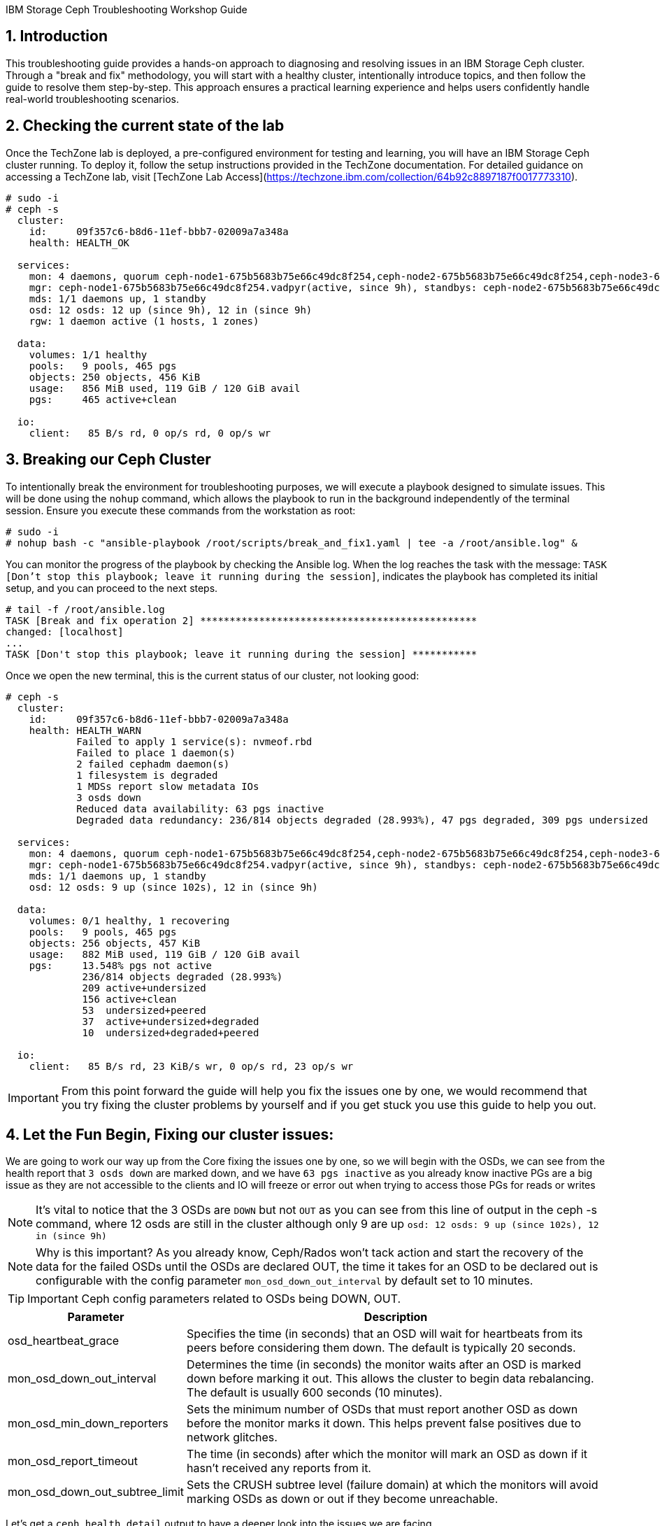IBM Storage Ceph Troubleshooting Workshop Guide 

//++++
//<link rel="stylesheet"  href="http://cdnjs.cloudflare.com/ajax/libs/font-awesome/3.1.0/css/font-awesome.min.css">
//++++
:icons: font
:source-language: shell
:numbered:
// Activate experimental attribute for Keyboard Shortcut keys
:experimental:
:source-highlighter: pygments
:sectnums:
:sectnumlevels: 6
:toc: left
:toclevels: 4

== Introduction

This troubleshooting guide provides a hands-on approach to diagnosing and resolving issues in an IBM Storage Ceph cluster. Through a "break and fix" methodology, you will start with a healthy cluster, intentionally introduce topics, and then follow the guide to resolve them step-by-step. This approach ensures a practical learning experience and helps users confidently handle real-world troubleshooting scenarios.


== Checking the current state of the lab

Once the TechZone lab is deployed, a pre-configured environment for testing and learning, you will have an IBM Storage Ceph cluster running. To deploy it, follow the setup instructions provided in the TechZone documentation. For detailed guidance on accessing a TechZone lab, visit [TechZone Lab Access](https://techzone.ibm.com/collection/64b92c8897187f0017773310).


----
# sudo -i
# ceph -s
  cluster:
    id:     09f357c6-b8d6-11ef-bbb7-02009a7a348a
    health: HEALTH_OK

  services:
    mon: 4 daemons, quorum ceph-node1-675b5683b75e66c49dc8f254,ceph-node2-675b5683b75e66c49dc8f254,ceph-node3-675b5683b75e66c49dc8f254,ceph-node4-675b5683b75e66c49dc8f254 (age 9h)
    mgr: ceph-node1-675b5683b75e66c49dc8f254.vadpyr(active, since 9h), standbys: ceph-node2-675b5683b75e66c49dc8f254.yuzazl
    mds: 1/1 daemons up, 1 standby
    osd: 12 osds: 12 up (since 9h), 12 in (since 9h)
    rgw: 1 daemon active (1 hosts, 1 zones)

  data:
    volumes: 1/1 healthy
    pools:   9 pools, 465 pgs
    objects: 250 objects, 456 KiB
    usage:   856 MiB used, 119 GiB / 120 GiB avail
    pgs:     465 active+clean

  io:
    client:   85 B/s rd, 0 op/s rd, 0 op/s wr
----

== Breaking our Ceph Cluster

To intentionally break the environment for troubleshooting purposes, we will execute a playbook designed to simulate issues. This will be done using the `nohup` command, which allows the playbook to run in the background independently of the terminal session. Ensure you execute these commands from the workstation as root:

----
# sudo -i
# nohup bash -c "ansible-playbook /root/scripts/break_and_fix1.yaml | tee -a /root/ansible.log" &
----

You can monitor the progress of the playbook by checking the Ansible log. When the log reaches the task with the message:
`TASK [Don't stop this playbook; leave it running during the session]`, indicates the playbook has completed its initial setup, and you can proceed to the next steps.

----
# tail -f /root/ansible.log
TASK [Break and fix operation 2] ***********************************************
changed: [localhost]
...
TASK [Don't stop this playbook; leave it running during the session] ***********
----

Once we open the new terminal, this is the current status of our cluster, not
looking good:

----
# ceph -s
  cluster:
    id:     09f357c6-b8d6-11ef-bbb7-02009a7a348a
    health: HEALTH_WARN
            Failed to apply 1 service(s): nvmeof.rbd
            Failed to place 1 daemon(s)
            2 failed cephadm daemon(s)
            1 filesystem is degraded
            1 MDSs report slow metadata IOs
            3 osds down
            Reduced data availability: 63 pgs inactive
            Degraded data redundancy: 236/814 objects degraded (28.993%), 47 pgs degraded, 309 pgs undersized

  services:
    mon: 4 daemons, quorum ceph-node1-675b5683b75e66c49dc8f254,ceph-node2-675b5683b75e66c49dc8f254,ceph-node3-675b5683b75e66c49dc8f254,ceph-node4-675b5683b75e66c49dc8f254 (age 9h)
    mgr: ceph-node1-675b5683b75e66c49dc8f254.vadpyr(active, since 9h), standbys: ceph-node2-675b5683b75e66c49dc8f254.yuzazl
    mds: 1/1 daemons up, 1 standby
    osd: 12 osds: 9 up (since 102s), 12 in (since 9h)

  data:
    volumes: 0/1 healthy, 1 recovering
    pools:   9 pools, 465 pgs
    objects: 256 objects, 457 KiB
    usage:   882 MiB used, 119 GiB / 120 GiB avail
    pgs:     13.548% pgs not active
             236/814 objects degraded (28.993%)
             209 active+undersized
             156 active+clean
             53  undersized+peered
             37  active+undersized+degraded
             10  undersized+degraded+peered

  io:
    client:   85 B/s rd, 23 KiB/s wr, 0 op/s rd, 23 op/s wr
----

IMPORTANT: From this point forward the guide will help you fix the issues one by one, we would recommend that you try fixing the cluster problems by yourself and if you get stuck you use this guide to help you out.

== Let the Fun Begin, Fixing our cluster issues:

We are going to work our way up from the Core fixing the issues one by one, so we will
begin with the OSDs, we can see from the health report that `3 osds down` are
marked down, and we have `63 pgs inactive` as you already know
inactive PGs are a big issue as they are not accessible to the clients and IO
will freeze or error out when trying to access those PGs for reads or writes

NOTE: It's vital to notice that the 3 OSDs are `DOWN` but not `OUT` as you
can see from this line of output in the ceph -s command, where 12 osds are
still in the cluster although only 9 are up `osd: 12 osds: 9 up (since 102s), 12 in (since 9h)`

NOTE: Why is this important? As you already know, Ceph/Rados won't tack action and
start the recovery of the data for the failed OSDs until the OSDs are declared
OUT, the time it takes for an OSD to be declared out is configurable with the
config parameter `mon_osd_down_out_interval` by default set to 10 minutes.

TIP: Important Ceph config parameters related to OSDs being DOWN, OUT.
[cols="1,3", options="header"]
|===
| Parameter | Description

| osd_heartbeat_grace
| Specifies the time (in seconds) that an OSD will wait for heartbeats from its peers before considering them down. The default is typically 20 seconds.

| mon_osd_down_out_interval
| Determines the time (in seconds) the monitor waits after an OSD is marked down before marking it out. This allows the cluster to begin data rebalancing. The default is usually 600 seconds (10 minutes).

| mon_osd_min_down_reporters
| Sets the minimum number of OSDs that must report another OSD as down before the monitor marks it down. This helps prevent false positives due to network glitches.

| mon_osd_report_timeout
| The time (in seconds) after which the monitor will mark an OSD as down if it hasn't received any reports from it.

| mon_osd_down_out_subtree_limit
| Sets the CRUSH subtree level (failure domain) at which the monitors will avoid marking OSDs as down or out if they become unreachable.
|=== 



Let’s get a `ceph health detail` output to have a deeper look into the issues we are facing

----
# ceph health detail | grep osd
HEALTH_WARN Failed to apply 1 service(s): nvmeof.rbd; Failed to place 1 daemon(s); 2 failed cephadm daemon(s); 1 filesystem is degraded; 1 MDSs report slow metadata IOs; 3 osds down; Reduced data availability: 63 pgs inactive; Degraded data redundancy: 236/814 objects degraded (28.993%), 47 pgs degraded, 309 pgs undersized
    daemon osd.1 on ceph-node1-675b5683b75e66c49dc8f254 is in error state
[WRN] OSD_DOWN: 3 osds down
    osd.1 (root=default,host=ceph-node1-675b5683b75e66c49dc8f254) is down
    osd.0 (root=default,host=ceph-node2-675b5683b75e66c49dc8f254) is down
    osd.11 (root=default,host=ceph-node3-675b5683b75e66c49dc8f254) is down

# ceph osd tree
ID  CLASS  WEIGHT   TYPE NAME                                     STATUS  REWEIGHT  PRI-AFF
-1         0.11755  root default
-5         0.02939      host ceph-node1-675beb1fb75e66c49dc8f35b
 1    hdd  0.00980          osd.1                                   down   1.00000  1.00000
 3    hdd  0.00980          osd.3                                     up   1.00000  1.00000
 5    hdd  0.00980          osd.5                                     up   1.00000  1.00000
-3         0.02939      host ceph-node2-675beb1fb75e66c49dc8f35b
 0    hdd  0.00980          osd.0                                   down   1.00000  1.00000
 2    hdd  0.00980          osd.2                                     up   1.00000  1.00000
 4    hdd  0.00980          osd.4                                     up   1.00000  1.00000
-7         0.02939      host ceph-node3-675beb1fb75e66c49dc8f35b
 6    hdd  0.00980          osd.6                                     up   1.00000  1.00000
 8    hdd  0.00980          osd.8                                     up   1.00000  1.00000
10    hdd  0.00980          osd.10                                    up   1.00000  1.00000
-9         0.02939      host ceph-node4-675beb1fb75e66c49dc8f35b
 7    hdd  0.00980          osd.7                                     up   1.00000  1.00000
 9    hdd  0.00980          osd.9                                     up   1.00000  1.00000
11    hdd  0.00980          osd.11                                  down   1.00000  1.00000
----

If we check the PG status, we can see that we have PGs in an inactive state. This situation occurs because they have a single OSD in the acting set. Our pool is configured with a replication size of 3 and a minimum size (min_size) of 2 copies. Once the available copies for a PG drop below the min_size (2 in this case), the cluster will stop client I/O to ensure data consistency and integrity.
----
# ceph pg dump pgs_brief | grep -v active
dumped pgs_brief
PG_STAT  STATE                       UP          UP_PRIMARY  ACTING      ACTING_PRIMARY
3.f7              undersized+peered         [2]           0         [2]               0
3.f6              undersized+peered         [4]           4         [4]               4
3.d1              undersized+peered         [5]           0         [5]               0
3.ae              undersized+peered         [2]           2         [2]               2
3.ab              undersized+peered         [7]           0         [7]               0
----

The output shows PGs in an undersized+peered state, indicating that these PGs have fewer replicas than the configured size. In other words, the cluster does not have the required number of OSDs actively participating in replication. Although the PGs are peered (the cluster knows which OSDs should hold the data), they remain undersized because not all required OSDs are up and running.

----
# ceph osd pool ls detail | grep 'pool 3'
pool 3 'cephfs.cephfs.data' replicated size 3 min_size 2 crush_rule 0 object_hash rjenkins pg_num 256 pgp_num 256 autoscale_mode on last_change 84 lfor 0/0/78 flags hashpspool,bulk stripe_width 0 application cephfs read_balance_score 1.60
----

This confirms that the pool has a size of 3 and min_size of 2. When the number of available replicas falls below 2, client I/O stops on those PGs.

----
# ceph pg map 3.f7
osdmap e205 pg 3.f7 (3.f7) -> up [3] acting [3]
----

This shows that PG 3.f7 is currently mapped to OSD 3 both in the up and acting sets. Because it’s a single OSD, it’s undersized for a replication size of 3. The PG is operational on that single OSD, but it cannot serve client I/O because it does not meet the minimum required replicas.

TIP: you can get a detailed status of a specific PG using the query command `# ceph pg 3.f7 query`

TIP: Here is a table with the most important PG states that can help you understand the differences:
[cols="1,3", options="header"]
|===
| State | Description

| active+clean 
| PG is active and all data replicas are synchronized. Indicates a healthy state; data is fully replicated and accessible.

| active+degraded 
| PG is active but missing one or more replicas. Data is accessible, but redundancy is reduced; recovery is needed to restore replicas.

| active+undersized 
| PG has fewer OSDs in its acting set than the replication size. The cluster cannot maintain the desired replication level; there is a potential risk if additional failures occur.

| active+undersized+degraded 
| A combination of undersized and degraded states. The PG lacks sufficient replicas and some data is not fully replicated; immediate attention is required.

| active+recovering 
| PG is actively recovering missing or outdated replicas. Data redundancy is being restored; cluster performance may be impacted during recovery.

| active+recovery_wait 
| PG is waiting to start the recovery process. Recovery is pending, possibly due to resource constraints or configuration limits.

| peering 
| PG is determining the authoritative OSDs for data. This occurs during startup or after topology changes; it is a temporary state before becoming active.
|===

For more details, see the link:https://docs.ceph.com/en/reef/rados/operations/pg-states/[Ceph PG States Documentation].


=== Fixing Issue Number 1

Let's assess the status of the 3 OSDs that are down `osd.1 osd.3 osd.11`, let's
check with `ceph orch` the status of the daemons:

----
# ceph orch ps | grep osd | grep -v running
osd.1                                                    ceph-node1-675b5683b75e66c49dc8f254                    error            5m ago   9h        -    4096M  <unknown>         <unknown>     <unknown>
osd.0                                                    ceph-node2-675b5683b75e66c49dc8f254                    stopped          5m ago   9h        -    4096M  <unknown>         <unknown>     <unknown>
osd.11                                                   ceph-node3-675b5683b75e66c49dc8f254                    stopped          6m ago   9h        -    2610M  <unknown>         <unknown>     <unknown>
----

From this output, `osd.1` is in an error state, and `osd.0` and `osd.11` are stopped. If OSDs that should hold replicas are down or stopped, the PGs relying on them become undersized and possibly inactive for client I/O.

If the OSDs were stopped accidentally or due to a recent issue, we can try to restart them using `ceph orch`:

----
# ceph orch daemon start osd.0
Scheduled to start osd.0 on host 'ceph-node2-675beb1fb75e66c49dc8f35b'
# ceph orch daemon start osd.11
Scheduled to start osd.11 on host 'ceph-node4-675beb1fb75e66c49dc8f35b'

# ceph orch ps | grep -E '(osd.11|osd.0)'
osd.0                                                    ceph-node2-675beb1fb75e66c49dc8f35b                    running (3m)      3m ago  18m    12.0M    4096M  18.2.1-262.el9cp  1a4ea7f62a89  fa5d359d92e4
osd.11                                                   ceph-node4-675beb1fb75e66c49dc8f35b                    running (3m)      3m ago  17m    12.2M    2269M  18.2.1-262.el9cp  1a4ea7f62a89  7c4c2b5ae479
----

TIP: Although we are not using it in this lab, you can avoid data movement during maintenance periods using the following flags
[cols="1,1,2,2", options="header"]
|===
| Flag | Command | Purpose | Use Case

| noout
| # ceph osd set noout
| Prevents OSDs from being marked "out" if they go down.
| Use during short-term maintenance to avoid rebalancing and data movement.

| norebalance
| # ceph osd set norebalance
| Stops automatic data rebalancing across OSDs.
| Use during cluster maintenance to prevent background rebalancing, which can impact performance.

| nobackfill
| # ceph osd set nobackfill
| Prevents backfill operations when OSDs are added or come back online.
| Use when adding new nodes or reintroducing OSDs to control and delay backfilling until ready.

| norecover
| # ceph osd set norecover
| Disables recovery operations for degraded placement groups.
| Set temporarily during critical maintenance to minimize load, especially if recovery impacts I/O.
|===


Let’s check for inactive PGs
----
# ceph pg dump_stuck inactive
ok
----

It’s looking a bit better, there are currently no inactive PGs in the cluster so clients can access data without issues, if we check with ceph osd tree, `osd.1` is still down.
----
# ceph osd tree
ID  CLASS  WEIGHT   TYPE NAME                                     STATUS  REWEIGHT  PRI-AFF
-1         0.11755  root default
-5         0.02939      host ceph-node1-675beb1fb75e66c49dc8f35b
 1    hdd  0.00980          osd.1                                   down         0  1.00000
 3    hdd  0.00980          osd.3                                     up   1.00000  1.00000
 5    hdd  0.00980          osd.5                                     up   1.00000  1.00000
-3         0.02939      host ceph-node2-675beb1fb75e66c49dc8f35b
 0    hdd  0.00980          osd.0                                     up   1.00000  1.00000
 2    hdd  0.00980          osd.2                                     up   1.00000  1.00000
 4    hdd  0.00980          osd.4                                     up   1.00000  1.00000
-7         0.02939      host ceph-node3-675beb1fb75e66c49dc8f35b
 6    hdd  0.00980          osd.6                                     up   1.00000  1.00000
 8    hdd  0.00980          osd.8                                     up   1.00000  1.00000
10    hdd  0.00980          osd.10                                    up   1.00000  1.00000
-9         0.02939      host ceph-node4-675beb1fb75e66c49dc8f35b
 7    hdd  0.00980          osd.7                                     up   1.00000  1.00000
 9    hdd  0.00980          osd.9                                     up   1.00000  1.00000
11    hdd  0.00980          osd.11                                    up   1.00000  1.00000
----

Let’s try to restart `osd.1` just to check if this can be a quick fix to get it working again

----
# ceph orch daemon restart osd.1
Scheduled to restart osd.1 on host 'ceph-node1-675beb1fb75e66c49dc8f35b'
----

If we do a refresh of the cephadm cache to just to be sure we have the latest information:

----
# ceph orch ps --refresh > /dev/null  && ceph orch ps | grep osd.1
osd.1                                                    ceph-node1-675beb1fb75e66c49dc8f35b                    unknown          11s ago  22m        -    4096M  <unknown>         <unknown>     <unknown>
----

So `osd.1`  is not starting. It remains in an unknown state, at this point, osd.1 has
been declared down and out of the cluster, so the data has been copied, so
fixing this OSD is not a priority at the moment. 

=== Fixing Issue Number 2

If we check the PG status, we still have undersized PGs; they are active, but
showing undersized+degraded

----
# ceph pg dump_stuck
PG_STAT  STATE                       UP          UP_PRIMARY  ACTING      ACTING_PRIMARY
2.8               active+undersized   [9,8,0,5]           9   [9,8,0,5]               9
2.9               active+undersized  [4,9,10,3]           4  [4,9,10,3]               4
2.a               active+undersized   [6,4,7,3]           6   [6,4,7,3]               6
2.c      active+undersized+degraded   [6,0,7,5]           6   [6,0,7,5]               6
2.3      active+undersized+degraded  [11,5,8,4]          11  [11,5,8,4]              11
2.d      active+undersized+degraded  [10,9,2,5]          10  [10,9,2,5]              10
2.0      active+undersized+degraded   [3,6,0,7]           3   [3,6,0,7]               3
2.e      active+undersized+degraded   [2,8,9,5]           2   [2,8,9,5]               2
2.2               active+undersized   [5,4,7,6]           5   [5,4,7,6]               5
2.f      active+undersized+degraded   [8,9,3,0]           8   [8,9,3,0]               8
2.1               active+undersized   [7,0,6,3]           7   [7,0,6,3]               7
2.7      active+undersized+degraded   [3,7,2,8]           3   [3,7,2,8]               3
2.6      active+undersized+degraded  [2,6,11,3]           2  [2,6,11,3]               2
2.5      active+undersized+degraded   [8,4,7,5]           8   [8,4,7,5]               8
2.4      active+undersized+degraded  [2,10,9,3]           2  [2,10,9,3]               2
2.b      active+undersized+degraded  [8,5,11,4]           8  [8,5,11,4]               8
----

To determine why a PG (Placement Group) is undersized, you need to understand
what that state means in the context of Ceph. An “undersized” PG indicates that
it does not have the whole number of replica copies that the pool requires. In
other words, the cluster cannot currently meet the configured replication or
erasure coding requirements for that PG set by the pool.

If you take a look at all the `undersized` PGs they all belong to the same pool, the pool ID
is the first number of the `PG ID`, so its `POOLID.PGNUM`, in this case, the pool ID
is 2, let's go ahead and check what is the replication schema configuration
For this pool, it seems also strange that we have 4 OSDs listed for each PG in the `UP` section of the output.

----
# ceph osd pool ls detail | grep "pool 2"
pool 2 'cephfs.cephfs.meta' replicated size 5 min_size 3 crush_rule 0 object_hash rjenkins pg_num 16 pgp_num 16 autoscale_mode on last_change 198 lfor 0/0/47 flags hashpspool stripe_width 0 pg_autoscale_bias 4 pg_num_min 16 recovery_priority 5 application cephfs read_balance_score 2.24
----

Ok! so here is the issue, someone has set by mistake a replication scheme of 5,
so the pool requires five copies of the data, this is not possible in our cluster
because our failure domain for the pool is set to host, and we only have four
nodes in the cluster, so our maximum replication factor can only be 4:

----
# ceph osd crush rule list
replicated_rule
# ceph osd crush rule dump replicated_rule
{
    "rule_id": 0,
    "rule_name": "replicated_rule",
    "type": 1,
    "steps": [
        {
            "op": "take",
            "item": -1,
            "item_name": "default"
        },
        {
            "op": "chooseleaf_firstn",
            "num": 0,
            "type": "host"
        },
        {
            "op": "emit"
        }
    ]
}
----

Let's set the size and min_size to a count of 3 and 2.

----
# ceph osd pool set cephfs.cephfs.meta size 3
set pool 2 size to 3
# ceph osd pool set cephfs.cephfs.meta min_size 2
set pool 2 min_size to 2
----

Once we have change the replication schema values for the pool you can see that all our PGs are `active+clean`

----
# ceph pg dump_stuck
ok
# ceph -s | grep pgs
    pools:   9 pools, 465 pgs
    pgs:     465 active+clean
----

TIP: High-level differences between the Recovery, Backfill, and Rebalance processes
[cols="1,3,3,2", options="header"]
|===
| Operation | Description | Trigger | Impact

| Recovery 
| The process of restoring missing or outdated replicas to achieve the desired redundancy.
| Triggered when OSDs fail, go down, or become unreachable, causing some placement groups (PGs) to lose replicas.
| Can impact I/O performance due to additional read/write operations as the cluster replicates data to restore full redundancy.

| Backfill 
| The process of populating new or returned OSDs with the appropriate data to achieve a balanced data distribution.
| Triggered when new OSDs are added, or previously failed OSDs come back online after being marked "out."
| Can cause higher I/O load as data is moved to the OSDs that need to be filled, potentially impacting client I/O performance temporarily.

| Rebalance 
| The redistribution of data across OSDs to maintain an even utilization and performance profile throughout the cluster.
| Triggered by changes in cluster topology (e.g., adding or removing OSDs, changing CRUSH map rules) that affect the data placement.
| Generates additional data movement that can temporarily reduce performance, but ultimately aims for a more balanced and efficient cluster.
|===


=== Fixing Issue Number 3

Ok, our PGs are back to active clean; now let's go back to OSD.1 and see if we
can fix it, our cluster's current state

----
# ceph health detail
HEALTH_WARN Failed to apply 1 service(s): nvmeof.rbd; 3 failed cephadm daemon(s)
[WRN] CEPHADM_APPLY_SPEC_FAIL: Failed to apply 1 service(s): nvmeof.rbd
    nvmeof.rbd: Cannot find pool "rbd" for service nvmeof.rbd
[WRN] CEPHADM_FAILED_DAEMON: 3 failed cephadm daemon(s)
    daemon osd.1 on ceph-node1-675beb1fb75e66c49dc8f35b is in error state
    daemon rgw.objectgw.ceph-node2-675beb1fb75e66c49dc8f35b.cvkhtd on ceph-node2-675beb1fb75e66c49dc8f35b is in error state
    daemon nvmeof.rbd.ceph-node3-675beb1fb75e66c49dc8f35b.qdxrlt on ceph-node3-675beb1fb75e66c49dc8f35b is in error state
----

Let's check the container startup logs for the OSD using the cephadm command,
the `cephadm logs` command needs to be checked from the node where the OSD is running,
another way to get on what node a specific OSD is running

----
# ceph osd find osd.1 | grep host
    "host": "ceph-node1-675beb1fb75e66c49dc8f35b",
        "host": "ceph-node1-675beb1fb75e66c49dc8f35b",
----

We ssh into the ceph-node1

----
# ssh ceph-node1-675beb1fb75e66c49dc8f35b
----

Use the cephadm command to check the container startup logs, looking for the error or bad strings, in the hope we get some valuable info.

----
# cephadm logs --name osd.1 | grep -iE '(error|bad)'
Inferring fsid 759da2cc-b92d-11ef-bc4f-020012356cc9
Dec 13 08:57:11 ceph-node1-675beb1fb75e66c49dc8f35b ceph-759da2cc-b92d-11ef-bc4f-020012356cc9-osd-1[41399]: 2024-12-13T08:57:11.304+0000 7fcdcf7b2640 -1 monclient(hunting): handle_auth_bad_method server allowed_methods [2] but i only support [2]
Dec 13 08:57:11 ceph-node1-675beb1fb75e66c49dc8f35b ceph-osd[41404]: monclient(hunting): handle_auth_bad_method server allowed_methods [2] but i only support [2]
Dec 13 08:57:11 ceph-node1-675beb1fb75e66c49dc8f35b ceph-759da2cc-b92d-11ef-bc4f-020012356cc9-osd-1[41399]: 2024-12-13T08:57:11.304+0000 7fcdce7b0640 -1 monclient(hunting): handle_auth_bad_method server allowed_methods [2] but i only support [2]
Dec 13 08:57:11 ceph-node1-675beb1fb75e66c49dc8f35b ceph-osd[41404]: monclient(hunting): handle_auth_bad_method server allowed_methods [2] but i only support [2]
Dec 13 08:57:11 ceph-node1-675beb1fb75e66c49dc8f35b ceph-759da2cc-b92d-11ef-bc4f-020012356cc9-osd-1[41399]: 2024-12-13T08:57:11.305+0000 7fcdcefb1640 -1 monclient(hunting): handle_auth_bad_method server allowed_methods [2] but i only support [2]
Dec 13 08:57:11 ceph-node1-675beb1fb75e66c49dc8f35b ceph-osd[41404]: monclient(hunting): handle_auth_bad_method server allowed_methods [2] but i only support [2]
Dec 13 08:57:24 ceph-node1-675beb1fb75e66c49dc8f35b ceph-759da2cc-b92d-11ef-bc4f-020012356cc9-osd-1[41765]: 2024-12-13T08:57:24.284+0000 7f36996e7640 -1 monclient(hunting): handle_auth_bad_method server allowed_methods [2] but i only support [2]
----

From the message `handle_auth_bad_method server allowed_methods [2] but i only
support [2]` it seems there is an issue with the `cephx` authentication from the
OSD to the monitor

Ceph uses a system called “cephx” to securely identify and allow access to different parts of the cluster, like OSDs or monitors.
Each OSD has its own "cephx key" that it uses to prove who it is.
The monitors (mons) check this key to ensure the OSD is authorized to join the cluster.

TIP: For more information about CephX authentication, see the link:https://www.ibm.com/docs/en/storage-ceph/8.0?topic=components-ceph-authentication[Ceph Authentication Documentation].


Let's check if the OSD and Monitor Key entry for OSD.1 Match. From ceph-node1

----
# cat /var/lib/ceph/759da2cc-b92d-11ef-bc4f-020012356cc9/osd.1/keyring
[osd.1]
key = AQAD9VtnDcUOCRAAWKicP9ok/Z/BM7CGbSzDug==
----

Now let's check the MON keyring information; I exit ceph-node1 and go back to the workstation.

----
# ceph auth ls | grep osd.1
osd.10
osd.11
----

As you can see from the output, there is no key entry for OSD 1!!, it’s missing, this is the
reason why the OSD.1 daemon/service is not starting. We could try and
re-create/distribute the keys, but let's be pragmatic. All our PGs are active
even if undersized, and the data from OSD.1 has been copied through recovery to other OSDs once
it was declared out of the cluster, so let's move forward, and just recreate OSD.1, at this point it's safe and the fastest way to get it back online again.

Before we delete the OSD, let's get some information, like the underlying media
it's using, here are three different ways to achieve the information.

----
# ceph device ls | grep osd.1
07a7-402873cd-5da3-4  ceph-node3-675bf708cc0dca378231ef22:vdf  osd.10                                                        
07a7-8024e374-6e0b-4  ceph-node1-675bf708cc0dca378231ef22:vdd  osd.1                                                         
07a7-d972df4e-6cc1-4  ceph-node4-675bf708cc0dca378231ef22:vdf  osd.11

# ceph osd metadata 1 | grep device
    "bluefs_single_shared_device": "1",
    "bluestore_bdev_devices": "vdd",
    "default_device_class": "hdd",
    "device_ids": "vdd=07a7-8024e374-6e0b-4",
    "device_paths": "vdd=/dev/disk/by-path/pci-0000:00:09.0",
    "devices": "vdd",

# ceph orch device ls | grep vdd
ceph-node1-67628e99e82f4213d363447b  /dev/vdd  hdd   02d7-b81fcb20-fd60-4  10.0G  No         30m ago    Has a FileSystem, Insufficient space (<10 extents) on vgs, LVM detected  
----

So the device is named vdd in ceph-node1, and we can double-check that cephadm
uses LVM with the OSD, so it creates a PV/VG/LV per OSD; this is the simple
an example, where we have all our bluestore components, Data,D B and Metadata in a
single device, as you know, the DB and WAL can be on NVMe flash media devices
to improve performance.

----
# ssh ceph-node1 lsblk | grep -C 2 vdd
vdb                                                                                                   252:16   0   396K  0 disk
vdc                                                                                                   252:32   0    44K  0 disk
vdd                                                                                                   252:48   0    10G  0 disk
└─ceph--925a4ac8--c3d7--4c85--8167--ec7293f1c1e8-osd--block--bfad4c45--836b--4652--a37d--ee6d1d809f42 253:0    0    10G  0 lvm

# ssh ceph-node1 "pvs ; vgs ; lvs"
  PV         VG                                        Fmt  Attr PSize   PFree
  /dev/vdd   ceph-925a4ac8-c3d7-4c85-8167-ec7293f1c1e8 lvm2 a--  <10.00g    0
  /dev/vde   ceph-4c55e01c-3ad1-4f7d-aa5c-28faf080cc06 lvm2 a--  <10.00g    0
  /dev/vdf   ceph-7404dc47-dc52-4953-8448-d218e37e4ac7 lvm2 a--  <10.00g    0
  VG                                        #PV #LV #SN Attr   VSize   VFree
  ceph-4c55e01c-3ad1-4f7d-aa5c-28faf080cc06   1   1   0 wz--n- <10.00g    0
  ceph-7404dc47-dc52-4953-8448-d218e37e4ac7   1   1   0 wz--n- <10.00g    0
  ceph-925a4ac8-c3d7-4c85-8167-ec7293f1c1e8   1   1   0 wz--n- <10.00g    0
  LV                                             VG                                        Attr       LSize   Pool Origin Data%  Meta%  Move Log Cpy%Sync Convert
  osd-block-e5395b87-01f9-49e3-a7e0-88c4c10a55dc ceph-4c55e01c-3ad1-4f7d-aa5c-28faf080cc06 -wi-ao---- <10.00g
  osd-block-f37ad217-4750-492d-b819-4284d1ee0127 ceph-7404dc47-dc52-4953-8448-d218e37e4ac7 -wi-ao---- <10.00g
  osd-block-bfad4c45-836b-4652-a37d-ee6d1d809f42 ceph-925a4ac8-c3d7-4c85-8167-ec7293f1c1e8 -wi-a----- <10.00g
----

We will now remove the device using the cephadm orchestration for OSD removal
that makes the procedure straightforward, we use `ceph orch osd rm OSD.ID` we
are adding the `--zap` option, so cephadm takes care of zapping the disks
during the remove(removing all data and headers from the disk)

----
# ceph orch osd rm 1 --zap

# ceph orch osd rm status
OSD  HOST                                 STATE                    PGS  REPLACE  FORCE  ZAP   DRAIN STARTED AT
1    ceph-node1-675bf708cc0dca378231ef22  done, waiting for purge    0  False    False  True

# ceph orch osd rm status
No OSD remove/replace operations reported
----

NOTE: If you don't add the `--zap` option, the OSD won't be automatically added
back to the system, and you will need to run the `ceph orch device zap` command
to be able to re-use the drive as an OSD.

OSD 1 should get automatically re-configured into the cluster because we have
our OSD spec configured to do so, we can check with `ceph orch ls osd --export`
we can see that in the spec for the section `data_devices`, we have the filter
`all: true` This means that cephadm will use all drives available to a max
`limit: 3` because we have zapped our OSD.1 it will show as available again to
cephadm and will re-deploy it

----
# ceph orch ls osd
NAME                       PORTS  RUNNING  REFRESHED  AGE  PLACEMENT
osd.all-available-devices              12  5m ago     4h   label:osd

# ceph orch ls osd --export
service_type: osd
service_id: all-available-devices
service_name: osd.all-available-devices
placement:
  label: osd
spec:
  data_devices:
    all: true
    limit: 3
  filter_logic: AND
  objectstore: bluestore
----

After a couple of minutes, I have all the OSDs up and runnin,g including osd.1
that has been re-deployed for us:

----
# ceph orch ps --daemon-type osd
NAME    HOST                                 PORTS  STATUS         REFRESHED  AGE  MEM USE  MEM LIM  VERSION           IMAGE ID      CONTAINER ID
osd.0   ceph-node2-67628e99e82f4213d363447b         running (18m)     7m ago   4h    95.1M    4096M  18.2.1-262.el9cp  1a4ea7f62a89  4f9162246477
osd.1   ceph-node1-67628e99e82f4213d363447b         running (5m)      4m ago   5m    83.5M    4096M  18.2.1-262.el9cp  1a4ea7f62a89  3cf13170ac67
osd.2   ceph-node2-67628e99e82f4213d363447b         running (4h)      7m ago   4h    97.2M    4096M  18.2.1-262.el9cp  1a4ea7f62a89  8e8326515a9b
osd.3   ceph-node1-67628e99e82f4213d363447b         running (4h)      4m ago   4h     111M    4096M  18.2.1-262.el9cp  1a4ea7f62a89  71fc5a8c2eaa
osd.4   ceph-node2-67628e99e82f4213d363447b         running (4h)      7m ago   4h    97.1M    4096M  18.2.1-262.el9cp  1a4ea7f62a89  050e2b9d13e5
osd.5   ceph-node1-67628e99e82f4213d363447b         running (4h)      4m ago   4h     100M    4096M  18.2.1-262.el9cp  1a4ea7f62a89  4267d34f6897
osd.6   ceph-node3-67628e99e82f4213d363447b         running (4h)      8s ago   4h    93.4M    2269M  18.2.1-262.el9cp  1a4ea7f62a89  e6c64bde0a2c
osd.7   ceph-node4-67628e99e82f4213d363447b         running (4h)      8m ago   4h     104M    2269M  18.2.1-262.el9cp  1a4ea7f62a89  a9e6de957ef8
osd.8   ceph-node3-67628e99e82f4213d363447b         running (4h)      8s ago   4h    98.0M    2269M  18.2.1-262.el9cp  1a4ea7f62a89  ee49762f6aa3
osd.9   ceph-node4-67628e99e82f4213d363447b         running (4h)      8m ago   4h    90.5M    2269M  18.2.1-262.el9cp  1a4ea7f62a89  0a64463ece4d
osd.10  ceph-node3-67628e99e82f4213d363447b         running (17m)     8s ago   4h    98.2M    2269M  18.2.1-262.el9cp  1a4ea7f62a89  8cb27ac2f89f
osd.11  ceph-node4-67628e99e82f4213d363447b         running (4h)      8m ago   4h    94.8M    2269M  18.2.1-262.el9cp  1a4ea7f62a89  7fffb9ce1638

# ceph osd tree | grep -B 2 osd.1
-1         0.11755  root default
-5         0.02939      host ceph-node1-67628e99e82f4213d363447b
 1    hdd  0.00980          osd.1                                     up   1.00000  1.00000
----

All osds are up and in:

----
# ceph -s | grep osd
    osd: 12 osds: 12 up (since 7m), 12 in (since 7m)
----

=== Fixing Issue Number 4

With all OSDs fixed, we can move to our next issue, let's see what problems we
have in the cluster

----
# ceph health detail
HEALTH_WARN Failed to apply 1 service(s): nvmeof.rbd; 2 failed cephadm daemon(s)
[WRN] CEPHADM_APPLY_SPEC_FAIL: Failed to apply 1 service(s): nvmeof.rbd
    nvmeof.rbd: Cannot find pool "rbd" for service nvmeof.rbd
[WRN] CEPHADM_FAILED_DAEMON: 2 failed cephadm daemon(s)
    daemon rgw.objectgw.ceph-node2-67628e99e82f4213d363447b.gsisdo on ceph-node2-67628e99e82f4213d363447b is in error state
    daemon nvmeof.rbd.ceph-node3-67628e99e82f4213d363447b.vuvzfl on ceph-node3-67628e99e82f4213d363447b is in error state
----

Let's look at the RGW Object GW issue: `daemon rgw.objectgw.ceph-node2-67628e99e82f4213d363447b.gsisdo on ceph-node2-67628e99e82f4213d363447b is in error state`

----
# ceph orch ps | grep rgw
rgw.objectgw.ceph-node2-67628e99e82f4213d363447b.gsisdo  ceph-node2-67628e99e82f4213d363447b  *:8080            error             2m ago   4h        -        -  <unknown>         <unknown>     <unknown>
----

As the container is not starting, we will need to jump into the node where it's
trying to start and failing and take a look at the logs for this kind of
an error where the container doesn't start and the systemd unit is failing; it's a
It is a good idea to start by using the `cephadm logs --name` command; the name has to
be the name of the daemon running on the node in our example
`rgw.objectgw.ceph-node2-67628e99e82f4213d363447b.gsisdo``

----
# ssh ceph-node2

# cephadm logs --name  rgw.objectgw.ceph-node2-67628e99e82f4213d363447b.gsisdo
Dec 18 13:42:02 ceph-node2-67628e99e82f4213d363447b systemd[1]: Started Ceph rgw.objectgw.ceph-node2-67628e99e82f4213d363447b.gsisdo for c52a9792-bd23-11ef-bd85-0200f67a348a.
Dec 18 13:42:02 ceph-node2-67628e99e82f4213d363447b radosgw[85102]: deferred set uid:gid to 167:167 (ceph:ceph)
Dec 18 13:42:02 ceph-node2-67628e99e82f4213d363447b radosgw[85102]: ceph version 18.2.1-262.el9cp (4857b2aad4c3aaa8ff58e0b60396fa6ab731f9ff) reef (stable), process radosgw, pid 2
Dec 18 13:42:02 ceph-node2-67628e99e82f4213d363447b radosgw[85102]: framework: beast
Dec 18 13:42:02 ceph-node2-67628e99e82f4213d363447b radosgw[85102]: framework conf key: port, val: 8080
Dec 18 13:42:02 ceph-node2-67628e99e82f4213d363447b radosgw[85102]: init_numa not setting numa affinity
Dec 18 13:42:02 ceph-node2-67628e99e82f4213d363447b radosgw[85102]: rgw main: ERROR: could not find zone (nozone)
Dec 18 13:42:02 ceph-node2-67628e99e82f4213d363447b radosgw[85102]: rgw main: ERROR: failed to start notify service ((2) No such file or directory
Dec 18 13:42:02 ceph-node2-67628e99e82f4213d363447b radosgw[85102]: rgw main: ERROR: failed to init services (ret=(2) No such file or directory)
Dec 18 13:42:02 ceph-node2-67628e99e82f4213d363447b ceph-c52a9792-bd23-11ef-bd85-0200f67a348a-rgw-objectgw-ceph-node2-67628e99e82f4213d363447b-gsisdo[85098]: 2024-12-18T13:42:02.461+0000 7f97ca526880 -1 Couldn't init storage provider (RAD>
Dec 18 13:42:02 ceph-node2-67628e99e82f4213d363447b radosgw[85102]: Couldn't init storage provider (RADOS)
----

Ok so we need to have basic knowled of the Object Gateway to understand the
error, but basically we can see that it's not able to find a zone called
`nozone`, snippet: `rgw main: ERROR: could not find zone (nozone)` , when the
RGW service starts is going to look certain pools that are start with the name
of the zone:

----
# ceph osd lspools | grep rgw
6 .rgw.root
7 default.rgw.log
8 default.rgw.control
9 default.rgw.meta
----

So, in the previous output, the name of our zone would be `default`; the problem
that we see in the logs and why the RGW service is not starting because
the RGW thinks he belongs to the `nozone` zone instead of `default`, so when it
tries to go and find the pools required to start with a name like
`nozone.rgw.log`, for example,RGW can't find the pools required and fails with the error
`radosgw[85102]: Couldn't init storage provider (RADOS)`, 

So first we need to check in the ceph config for the RGW service what zone is configured:

----
# ceph config dump | grep rgw
client.rgw                                                                                                advanced  rgw_zone                               nozone                                                                                                      *
client.rgw.objectgw.ceph-node2-67628e99e82f4213d363447b.gsisdo                                            basic     rgw_frontends                          beast port=8080                                                                                             *
----

Ok, so here is the issue, someone by mistake has configured all RGW services that
start with client.rgw to be part of the `nozone` zone; we need to change it to
default:

----
# ceph config set client.rgw rgw_zone default
# ceph config get client.rgw rgw_zone
default
----

Let's restart the RGW service so it uses the new zone we have configured. 

----
# ceph orch daemon restart rgw.objectgw.ceph-node2-67628e99e82f4213d363447b.gsisdo
Scheduled to restart rgw.objectgw.ceph-node2-67628e99e82f4213d363447b.gsisdo on host 'ceph-node2-67628e99e82f4213d363447b'
# ceph orch ps --daemon-type rgw
NAME                                                     HOST                                 PORTS   STATUS         REFRESHED  AGE  MEM USE  MEM LIM  VERSION           IMAGE ID      CONTAINER ID
rgw.objectgw.ceph-node2-67628e99e82f4213d363447b.gsisdo  ceph-node2-67628e99e82f4213d363447b  *:8080  running (19s)    14s ago   6h    75.7M        -  18.2.1-262.el9cp  1a4ea7f62a89  adf293824acc
# ceph -s | grep rgw
    rgw: 1 daemon active (1 hosts, 1 zones)
# curl http://ceph-node2-67628e99e82f4213d363447b:8080
<?xml version="1.0" encoding="UTF-8"?><ListAllMyBucketsResult xmlns="http://s3.amazonaws.com/doc/2006-03-01/"><Owner><ID>anonymous</ID><DisplayName></DisplayName></Owner><Buckets></Buckets></ListAllMyBucketsResult>
----

=== Fixing Issue Number 5

Great! another problem is fixed, let's see what else we have

----
# ceph health detail
HEALTH_WARN Failed to apply 1 service(s): nvmeof.rbd; 1 failed cephadm daemon(s)
[WRN] CEPHADM_APPLY_SPEC_FAIL: Failed to apply 1 service(s): nvmeof.rbd
    nvmeof.rbd: Cannot find pool "rbd" for service nvmeof.rbd
[WRN] CEPHADM_FAILED_DAEMON: 1 failed cephadm daemon(s)
    daemon nvmeof.rbd.ceph-node3-67628e99e82f4213d363447b.vuvzfl on ceph-node3-67628e99e82f4213d363447b is in error state
----

The first error seems straightforward forward thanks `ceph health` for giving us such
a clear error message

----
# ceph osd lspools
1 rbdpool
2 cephfs.cephfs.meta
3 cephfs.cephfs.data
4 .nfs
5 .mgr
6 .rgw.root
7 default.rgw.log
8 default.rgw.control
9 default.rgw.meta
----

So we have a pool called `rbdpool` but not a pool named `rbd`, our NVMeoF
service seems to be configured with the `rbd` pool as the default, let's check:

----
# ceph orch ls nvmeof --export | grep pool
  pool: rbd
----

Ok so this is the culprit, let's create the `rbd` pool it's looking for

----
# ceph osd pool create rbd 32 32 replicated
pool 'rbd' created
# ceph osd pool application enable rbd rbd
----

We can give the ceph health detail command a couple of minutes to refresh and
remove the pool error

----
# ceph health detail
[WRN] CEPHADM_FAILED_DAEMON: 1 failed cephadm daemon(s)
    daemon nvmeof.rbd.ceph-node3-67628e99e82f4213d363447b.vuvzfl on ceph-node3-67628e99e82f4213d363447b is in error state
----

=== Fixing Issue Number 6

Great!, we only have one WARNING left! 

`daemon nvmeof.rbd.ceph-node3-67628e99e82f4213d363447b.vuvzfl on ceph-node3-67628e99e82f4213d363447b is in error state` , here I will proceed in the same way, ssh into  eph-node3 and check the container startup logs

----
# ssh ceph-node3

# cephadm logs --name nvmeof.rbd.ceph-node3-67628e99e82f4213d363447b.vuvzfl
....
[1]: ceph-c52a9792-bd23-11ef-bd85-0200f67a348a@nvmeof.rbd.ceph-node3-67628e99e82f4213d363447b.vuvzfl.service: Scheduled restart job, restart counter is at 3.
[1]: Stopped Ceph nvmeof.rbd.ceph-node3-67628e99e82f4213d363447b.vuvzfl for c52a9792-bd23-11ef-bd85-0200f67a348a.
[1]: Starting Ceph nvmeof.rbd.ceph-node3-67628e99e82f4213d363447b.vuvzfl for c52a9792-bd23-11ef-bd85-0200f67a348a...
186]: Trying to pull cp.icr.io/cp/ibm-ceph/nvmeof-rhel9:8-8-8-8-8...
186]: Error: initializing source docker://cp.icr.io/cp/ibm-ceph/nvmeof-rhel9:8-8-8-8-8: reading manifest 8-8-8-8-8 in cp.icr.io/cp/ibm-ceph/nvmeof-rhel9: manifest unknown
[1]: ceph-c52a9792-bd23-11ef-bd85-0200f67a348a@nvmeof.rbd.ceph-node3-67628e99e82f4213d363447b.vuvzfl.service: Control process exited, code=exited, status=125/n/a
----

Ok, so the container startup is complaining that it can't find the image
`cp.icr.io/cp/ibm-ceph/nvmeof-rhel9` with tag `8-8-8-8-8` in the IBM container
registry `Error: initializing source
docker://cp.icr.io/cp/ibm-ceph/nvmeof-rhel9:8-8-8-8-8: reading manifest
8-8-8-8-8 in cp.icr.io/cp/ibm-ceph/nvmeof-rhel9: manifest unknow` this for sure
is a strange tag; let's check the systemd unit run script and see if the tag is
there, the long string after `/var/lib/ceph` is the `FSID` of the cluster so you
will need to replace it with the one in your deployment/TZ Lab:

----
# cat /var/lib/ceph/c52a9792-bd23-11ef-bd85-0200f67a348a/nvmeof.rbd.ceph-node3-67628e99e82f4213d363447b.vuvzfl/unit.run | grep nvmeof-rhel9
/bin/podman run --rm --ipc=host --stop-signal=SIGTERM --authfile=/etc/ceph/podman-auth.json --net=host --init --name ceph-c52a9792-bd23-11ef-bd85-0200f67a348a-nvmeof-rbd-ceph-node3-67628e99e82f4213d363447b-vuvzfl --pids-limit=-1 --ulimit memlock=-1:-1 --ulimit nofile=10240 --cap-add=SYS_ADMIN --cap-add=CAP_SYS_NICE -d --log-driver journald --conmon-pidfile /run/ceph-c52a9792-bd23-11ef-bd85-0200f67a348a@nvmeof.rbd.ceph-node3-67628e99e82f4213d363447b.vuvzfl.service-pid --cidfile /run/ceph-c52a9792-bd23-11ef-bd85-0200f67a348a@nvmeof.rbd.ceph-node3-67628e99e82f4213d363447b.vuvzfl.service-cid --cgroups=split -e CONTAINER_IMAGE=cp.icr.io/cp/ibm-ceph/nvmeof-rhel9:8-8-8-8-8 -e NODE_NAME=ceph-node3-67628e99e82f4213d363447b -e CEPH_USE_RANDOM_NONCE=1 -v /var/lib/ceph/c52a9792-bd23-11ef-bd85-0200f67a348a/nvmeof.rbd.ceph-node3-67628e99e82f4213d363447b.vuvzfl/config:/etc/ceph/ceph.conf:z -v /var/lib/ceph/c52a9792-bd23-11ef-bd85-0200f67a348a/nvmeof.rbd.ceph-node3-67628e99e82f4213d363447b.vuvzfl/keyring:/etc/ceph/keyring:z -v /var/lib/ceph/c52a9792-bd23-11ef-bd85-0200f67a348a/nvmeof.rbd.ceph-node3-67628e99e82f4213d363447b.vuvzfl/ceph-nvmeof.conf:/remote-source/ceph-nvmeof/app/ceph-nvmeof.conf:z -v /var/lib/ceph/c52a9792-bd23-11ef-bd85-0200f67a348a/nvmeof.rbd.ceph-node3-67628e99e82f4213d363447b.vuvzfl/configfs:/sys/kernel/config -v /dev/hugepages:/dev/hugepages -v /dev/vfio/vfio:/dev/vfio/vfio -v /var/log/ceph/c52a9792-bd23-11ef-bd85-0200f67a348a:/var/log/ceph:z -v /etc/hosts:/etc/hosts:ro --mount type=bind,source=/lib/modules,destination=/lib/modules,ro=true cp.icr.io/cp/ibm-ceph/nvmeof-rhel9:8-8-8-8-8
----

So we have confirmed it's using the tag: 8-8-8-8-8, but let's verify the available tag options in the IBM
Registry for this image. Back to the workstation node, I'm going to use the container registry credentials our running ceph cluster to authenticate with podman on the CLI, so I’m able to connect to the IBM registry and query all available tags using `podman search --list-tags`

----
# ceph config-key ls | grep registry
    "mgr/cephadm/registry_credentials",

# ceph config-key get mgr/cephadm/registry_credentials | jq .
{
  "url": "cp.icr.io/cp",
  "username": "cp",
  "password": "eyJ0eXAiOiJKV1QiLCJhbGciOiJIUzI1NiJ9.eyJpc3MiOiJJQk0gTWFya2V0cGxhY2UiLCJpYXQiOjE2NDMyOTExOTYsImp0aSI6ImE5MGY3NmMyMDI2NDRlMTViYmY5MWQxNjYxZWZlNTFjIn0.TjEwd_i-K7R21p60z16qIVIWW8ltVaso4QND-ICmJA0"
}

# podman login cp.icr.io/cp -u cp -p "eyJ0eXAiOiJKV1QiLCJhbGciOiJIUzI1NiJ9.eyJpc3MiOiJJQk0gTWFya2V0cGxhY2UiLCJpYXQiOjE2NDMyOTExOTYsImp0aSI6ImE5MGY3NmMyMDI2NDRlMTViYmY5MWQxNjYxZWZlNTFjIn0.TjEwd_i-K7R21p60z16qIVIWW8ltVaso4QND-ICmJA0"
Login Succeeded!

# podman search --list-tags docker://cp.icr.io/cp/ibm-ceph/nvmeof-rhel9 
NAME                                TAG
cp.icr.io/cp/ibm-ceph/nvmeof-rhel9  0.0.5-12
cp.icr.io/cp/ibm-ceph/nvmeof-rhel9  0.0.5-3
cp.icr.io/cp/ibm-ceph/nvmeof-rhel9  0.0.5-8
cp.icr.io/cp/ibm-ceph/nvmeof-rhel9  1.2.13-4
cp.icr.io/cp/ibm-ceph/nvmeof-rhel9  1.2.16-27
cp.icr.io/cp/ibm-ceph/nvmeof-rhel9  1.2.16-8
cp.icr.io/cp/ibm-ceph/nvmeof-rhel9  1.2
cp.icr.io/cp/ibm-ceph/nvmeof-rhel9  1.3.3-10
cp.icr.io/cp/ibm-ceph/nvmeof-rhel9  1.3.3-14
cp.icr.io/cp/ibm-ceph/nvmeof-rhel9  1.3
cp.icr.io/cp/ibm-ceph/nvmeof-rhel9  latest
----

So, as we can see 8-8-8-8-8 doesn't exist. This must be a mistake. Let's change
the ceph config for the NVMeoF image and use the `latest` tag

----
# ceph config-key get config/mgr/mgr/cephadm/container_image_nvmeof
cp.icr.io/cp/ibm-ceph/nvmeof-rhel9:8-8-8-8-8
# ceph config-key set config/mgr/mgr/cephadm/container_image_nvmeof cp.icr.io/cp/ibm-ceph/nvmeof-rhel9:latest
----

We need to remove/delete the daemon so that cephadm will re-create the systemd unit
that starts the container with the right image tag

----
# ceph orch daemon rm nvmeof.rbd.ceph-node3-67628e99e82f4213d363447b.vuvzfl
Removed nvmeof.rbd.ceph-node3-67628e99e82f4213d363447b.vuvzfl from host 'ceph-node3-67628e99e82f4213d363447b'
----

If we wait for a couple of minutes, we will see how the nvmeof.rbd service we
have configured will create a new NVMeoF daemon/service, and this time it will
start without any issue as it's using the right container image tag

----
# ceph orch ps --daemon-type nvmeof
NAME                                                   HOST                                 PORTS             STATUS         REFRESHED  AGE  MEM USE  MEM LIM  VERSION  IMAGE ID      CONTAINER ID
nvmeof.rbd.ceph-node3-67628e99e82f4213d363447b.niyxvx ceph-node3-67628e99e82f4213d363447b  *:5500,4420,8009  running (1m)     5m ago  79m    96.2M        -           86f83f6d8efb  353e94898694
----

Excelent job!!! with this final fix we have arrived at the end of the workshop,
Finally with the health of our cluster: `HEALTH_OK`

----
# ceph health detail
HEALTH_OK
----
